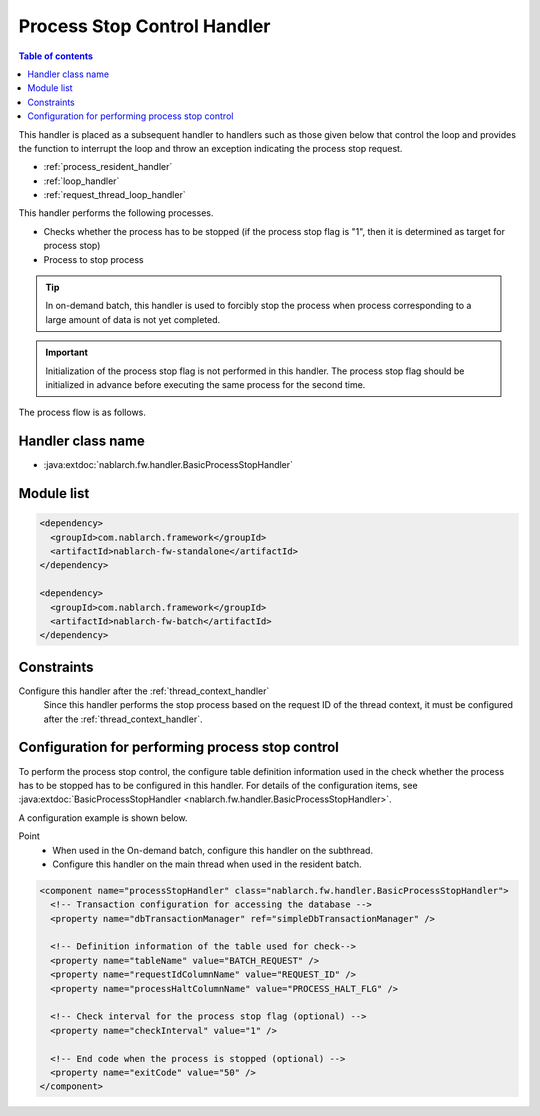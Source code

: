 .. _process_stop_handler:

Process Stop Control Handler
==================================================

.. contents:: Table of contents
  :depth: 3
  :local:

This handler is placed as a subsequent handler to handlers such as those given below that control the loop
and provides the function to interrupt the loop and throw an exception indicating the process stop request.

* :ref:`process_resident_handler`
* :ref:`loop_handler`
* :ref:`request_thread_loop_handler`

This handler performs the following processes.

* Checks whether the process has to be stopped (if the process stop flag is "1", then it is determined as target for process stop)
* Process to stop process

.. tip::

  In on-demand batch, this handler is used to forcibly stop the process when process corresponding to a large amount of data is not yet completed.

.. important::

  Initialization of the process stop flag is not performed in this handler.
  The process stop flag should be initialized in advance before executing the same process for the second time.

The process flow is as follows.

.. image:: ../images/ProcessStopHandler/flow.png

Handler class name
--------------------------------------------------
* :java:extdoc:`nablarch.fw.handler.BasicProcessStopHandler`

Module list
--------------------------------------------------
.. code-block:: xml

  <dependency>
    <groupId>com.nablarch.framework</groupId>
    <artifactId>nablarch-fw-standalone</artifactId>
  </dependency>

  <dependency>
    <groupId>com.nablarch.framework</groupId>
    <artifactId>nablarch-fw-batch</artifactId>
  </dependency>

Constraints
--------------------------------------------------
Configure this handler after the :ref:`thread_context_handler`
  Since this handler performs the stop process based on the request ID of the thread context,
  it must be configured after the :ref:`thread_context_handler`.

Configuration for performing process stop control
--------------------------------------------------
To perform the process stop control, the configure table definition information used in the check whether the process has to be stopped has to be configured in this handler.
For details of the configuration items, see :java:extdoc:`BasicProcessStopHandler <nablarch.fw.handler.BasicProcessStopHandler>`.

A configuration example is shown below.

Point
  * When used in the On-demand batch, configure this handler on the subthread.
  * Configure this handler on the main thread when used in the resident batch.

.. code-block:: xml

  <component name="processStopHandler" class="nablarch.fw.handler.BasicProcessStopHandler">
    <!-- Transaction configuration for accessing the database -->
    <property name="dbTransactionManager" ref="simpleDbTransactionManager" />

    <!-- Definition information of the table used for check-->
    <property name="tableName" value="BATCH_REQUEST" />
    <property name="requestIdColumnName" value="REQUEST_ID" />
    <property name="processHaltColumnName" value="PROCESS_HALT_FLG" />

    <!-- Check interval for the process stop flag (optional) -->
    <property name="checkInterval" value="1" />

    <!-- End code when the process is stopped (optional) -->
    <property name="exitCode" value="50" />
  </component>
